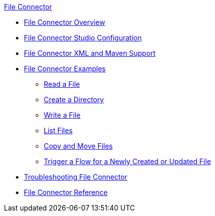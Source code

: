 .xref:index.adoc[File Connector]
* xref:index.adoc[File Connector Overview]
* xref:file-studio-configuration.adoc[File Connector Studio Configuration]
* xref:file-xml-maven.adoc[File Connector XML and Maven Support]
* xref:file-examples.adoc[File Connector Examples]
** xref:file-read.adoc[Read a File]
** xref:file-create-directory.adoc[Create a Directory] 
** xref:file-write.adoc[Write a File]
** xref:file-list.adoc[List Files]
** xref:file-copy-move.adoc[Copy and Move Files]
** xref:file-on-new-file.adoc[Trigger a Flow for a Newly Created or Updated File]
* xref:file-troubleshooting.adoc[Troubleshooting File Connector]
* xref:file-documentation.adoc[File Connector Reference]
